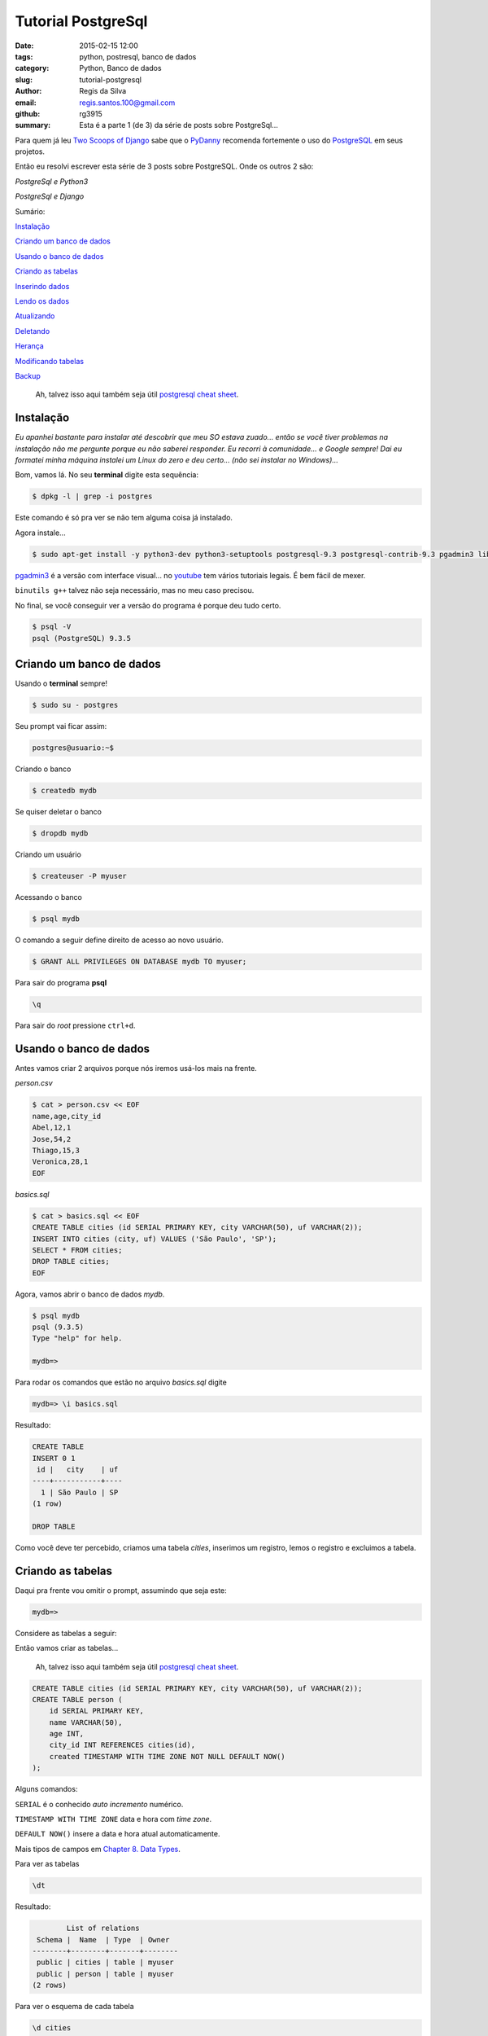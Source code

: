 Tutorial PostgreSql
===================

:date: 2015-02-15 12:00
:tags: python, postresql, banco de dados
:category: Python, Banco de dados
:slug: tutorial-postgresql
:author: Regis da Silva
:email: regis.santos.100@gmail.com
:github: rg3915
:summary: Esta é a parte 1 (de 3) da série de posts sobre PostgreSql...

Para quem já leu `Two Scoops of Django <http://twoscoopspress.com/products/two-scoops-of-django-1-6>`_ sabe que o `PyDanny <http://www.pydanny.com/>`_ recomenda fortemente o uso do `PostgreSQL <http://www.postgresql.org/>`_ em seus projetos.

Então eu resolvi escrever esta série de 3 posts sobre PostgreSQL. Onde os outros 2 são:

*PostgreSql e Python3*

*PostgreSql e Django*

Sumário:

`Instalação`_

`Criando um banco de dados`_

`Usando o banco de dados`_

`Criando as tabelas`_

`Inserindo dados`_

`Lendo os dados`_

`Atualizando`_

`Deletando`_

`Herança`_

`Modificando tabelas`_

`Backup`_

    Ah, talvez isso aqui também seja útil `postgresql cheat sheet <http://www.postgresonline.com/downloads/special_feature/postgresql90_cheatsheet_A4.pdf>`_.

Instalação
----------

*Eu apanhei bastante para instalar até descobrir que meu SO estava zuado... então se você tiver problemas na instalação não me pergunte porque eu não saberei responder. Eu recorri à comunidade... e Google sempre! Dai eu formatei minha máquina instalei um Linux do zero e deu certo... (não sei instalar no Windows)...*

Bom, vamos lá. No seu **terminal** digite esta sequência:

.. code-block:: bash

    $ dpkg -l | grep -i postgres

Este comando é só pra ver se não tem alguma coisa já instalado.

Agora instale...

.. code-block:: bash

    $ sudo apt-get install -y python3-dev python3-setuptools postgresql-9.3 postgresql-contrib-9.3 pgadmin3 libpq-dev build-essential binutils g++

`pgadmin3 <http://www.pgadmin.org/>`_ é a versão com interface visual... no `youtube <https://www.youtube.com/results?search_query=pgadmin>`_  tem vários tutoriais legais. É bem fácil de mexer.

``binutils g++`` talvez não seja necessário, mas no meu caso precisou.

No final, se você conseguir ver a versão do programa é porque deu tudo certo.

.. code-block:: bash

    $ psql -V
    psql (PostgreSQL) 9.3.5


Criando um banco de dados
-------------------------

Usando o **terminal** sempre!

.. code-block:: bash

    $ sudo su - postgres

Seu prompt vai ficar assim:

.. code-block:: bash

    postgres@usuario:~$

Criando o banco

.. code-block:: bash

    $ createdb mydb

Se quiser deletar o banco

.. code-block:: bash

    $ dropdb mydb

Criando um usuário

.. code-block:: bash

    $ createuser -P myuser

Acessando o banco

.. code-block:: bash

    $ psql mydb

O comando a seguir define direito de acesso ao novo usuário.

.. code-block:: sql

    $ GRANT ALL PRIVILEGES ON DATABASE mydb TO myuser;

Para sair do programa **psql**

.. code-block:: bash

    \q

Para sair do *root* pressione ``ctrl+d``.

Usando o banco de dados
-----------------------

Antes vamos criar 2 arquivos porque nós iremos usá-los mais na frente.

*person.csv*

.. code-block:: bash

    $ cat > person.csv << EOF
    name,age,city_id
    Abel,12,1
    Jose,54,2
    Thiago,15,3
    Veronica,28,1
    EOF

*basics.sql*

.. code-block:: sql

    $ cat > basics.sql << EOF
    CREATE TABLE cities (id SERIAL PRIMARY KEY, city VARCHAR(50), uf VARCHAR(2));
    INSERT INTO cities (city, uf) VALUES ('São Paulo', 'SP');
    SELECT * FROM cities;
    DROP TABLE cities;
    EOF

Agora, vamos abrir o banco de dados *mydb*.

.. code-block:: bash

    $ psql mydb
    psql (9.3.5)
    Type "help" for help.
    
    mydb=> 

Para rodar os comandos que estão no arquivo *basics.sql* digite

.. code-block:: bash

    mydb=> \i basics.sql

Resultado:

.. code-block:: bash

    CREATE TABLE
    INSERT 0 1
     id |   city    | uf 
    ----+-----------+----
      1 | São Paulo | SP
    (1 row)
    
    DROP TABLE

Como você deve ter percebido, criamos uma tabela *cities*, inserimos um registro, lemos o registro e excluimos a tabela.

Criando as tabelas
------------------

Daqui pra frente vou omitir o prompt, assumindo que seja este:

.. code-block:: bash

    mydb=>

Considere as tabelas a seguir:

.. image:: images/regisdasilva/erd.png
    :alt: erd.png


Então vamos criar as tabelas...

    Ah, talvez isso aqui também seja útil `postgresql cheat sheet <http://www.postgresonline.com/downloads/special_feature/postgresql90_cheatsheet_A4.pdf>`_.

.. code-block:: sql

    CREATE TABLE cities (id SERIAL PRIMARY KEY, city VARCHAR(50), uf VARCHAR(2));
    CREATE TABLE person (
        id SERIAL PRIMARY KEY,
        name VARCHAR(50),
        age INT,
        city_id INT REFERENCES cities(id),
        created TIMESTAMP WITH TIME ZONE NOT NULL DEFAULT NOW()
    );

Alguns comandos:

``SERIAL`` é o conhecido *auto incremento* numérico.

``TIMESTAMP WITH TIME ZONE`` data e hora com *time zone*.

``DEFAULT NOW()`` insere a data e hora atual automaticamente.

Mais tipos de campos em `Chapter 8. Data Types <http://www.postgresql.org/docs/9.4/static/datatype.html>`_.

Para ver as tabelas

.. code-block:: bash

    \dt

Resultado:

.. code-block:: bash

            List of relations
     Schema |  Name  | Type  | Owner  
    --------+--------+-------+--------
     public | cities | table | myuser
     public | person | table | myuser
    (2 rows)

Para ver o esquema de cada tabela

.. code-block:: bash

    \d cities

Resultado:

.. code-block:: bash

                                Table "public.cities"
     Column |         Type          |                      Modifiers                      
    --------+-----------------------+-----------------------------------------------------
     id     | integer               | not null default nextval('cities_id_seq'::regclass)
     city   | character varying(50) | 
     uf     | character varying(2)  | 
    Indexes:
        "cities_pkey" PRIMARY KEY, btree (id)
    Referenced by:
        TABLE "person" CONSTRAINT "person_city_id_fkey" FOREIGN KEY (city_id) REFERENCES cities(id)

Para deletar as tabelas

.. code-block:: sql

    DROP TABLE cities
    DROP TABLE person

Para definir o *timezone*

.. code-block:: sql

    SET timezone = 'America/Sao_Paulo';

Caso dê erro ao inserir a data tente

.. code-block:: sql

    SET timezone = 'UTC';

Dica: `stackoverflow <http://stackoverflow.com/a/6158432/802542>`_

Inserindo dados
---------------

Pra quem já manja de SQL...

.. code-block:: sql

    INSERT INTO cities (city, uf) VALUES ('São Paulo', 'SP'),('Salvador', 'BA'),('Curitiba', 'PR');
    INSERT INTO person (name, age, city_id) VALUES ('Regis', 35, 1);

Se lembra do arquivo *person.csv* que criamos lá em cima?

Troque *user* pelo nome do seu usuário!

.. code-block:: sql

    COPY person (name,age,city_id) FROM '/home/user/person.csv' DELIMITER ',' CSV HEADER;

**Erro:** Comigo deu o seguinte erro:

.. code-block:: bash

    ERROR:  must be superuser to COPY to or from a file

Ou seja, você deve entrar como *root*. Saia do programa e entre novamente.

.. code-block:: bash

    $ sudo su - postgres
    $ psql mydb
    mydb=# COPY person (name,age,city_id) FROM '/home/user/person.csv' DELIMITER ',' CSV HEADER;

Repare que o prompt ficou com ``#``, ou seja, você entrou como *root*.

Lendo os dados
--------------

Pra quem não sabe usar ``JOIN``...

.. code-block:: sql

    SELECT * FROM person ORDER BY name;
    SELECT * FROM person INNER JOIN cities ON (person.city_id = cities.id) ORDER BY name;

Resultado:

.. code-block:: bash

     id |   name   | age | city_id |            created            | id |   city    | uf 
    ----+----------+-----+---------+-------------------------------+----+-----------+----
      2 | Abel     |  12 |       1 | 2015-02-04 03:49:01.597185-02 |  1 | São Paulo | SP
      3 | Jose     |  54 |       2 | 2015-02-04 03:49:01.597185-02 |  2 | Salvador  | BA
      1 | Regis    |  35 |       1 | 2015-02-04 03:47:10.63258-02  |  1 | São Paulo | SP
      4 | Thiago   |  15 |       3 | 2015-02-04 03:49:01.597185-02 |  3 | Curitiba  | PR
      5 | Veronica |  28 |       1 | 2015-02-04 03:49:01.597185-02 |  1 | São Paulo | SP
    (5 rows)

Exemplo de count e inner join
^^^^^^^^^^^^^^^^^^^^^^^^^^^^^

Um exemplo interessante, e talvez útil, é saber quantas pessoas moram em cada cidade.

.. code-block:: sql

    SELECT cities.city, COUNT(person.city_id) AS persons
    FROM cities INNER JOIN person ON cities.id = person.city_id
    GROUP BY cities.city;

Mais em `2.7. Aggregate Functions <http://www.postgresql.org/docs/9.4/static/tutorial-agg.html>`_.

.. code-block:: bash

       city    | persons 
    -----------+---------
     São Paulo |       3
     Curitiba  |       1
     Salvador  |       1
    (3 rows)

E apenas para não esquecer, o operador para *diferente* é

.. code-block:: sql

    SELECT * FROM person WHERE city_id <> 1;

Atualizando
-----------

.. code-block:: sql

    UPDATE person SET name = 'Jose da Silva', age = age - 2 WHERE name = 'Jose';

antes: ``SELECT * FROM person WHERE name Like 'Jose';``

.. code-block:: bash

     id | name | age | city_id |            created            
    ----+------+-----+---------+-------------------------------
      3 | Jose |  54 |       2 | 2015-02-04 03:49:01.597185-02

depois: ``SELECT * FROM person WHERE id=3;``

.. code-block:: bash

     id |     name      | age | city_id |            created            
    ----+---------------+-----+---------+-------------------------------
      3 | Jose da Silva |  52 |       2 | 2015-02-04 03:49:01.597185-02

Note que ``age = age - 2`` fez com que a idade diminuisse de 54 para 52. Ou seja, dá pra fazer operações algébricas com ``UPDATE``.

Deletando
---------

.. code-block:: sql

    DELETE FROM person WHERE age < 18;

Fazendo ``SELECT * FROM person;`` repare que foram excluidos *Abel* e *Thiago*.

.. code-block:: bash

     id |     name      | age | city_id |            created            
    ----+---------------+-----+---------+-------------------------------
      1 | Regis         |  35 |       1 | 2015-02-04 03:47:10.63258-02
      5 | Veronica      |  28 |       1 | 2015-02-04 03:49:01.597185-02
      3 | Jose da Silva |  52 |       2 | 2015-02-04 03:49:01.597185-02

Mais informações em `Chapter 2. The SQL Language <http://www.postgresql.org/docs/9.4/static/tutorial-sql.html>`_.

Herança
-------

Considere o banco de dados chamado *vendas*.

Suponha que você tenha duas tabelas: *person* (pessoa) e *seller* (vendedor).

.. image:: images/regisdasilva/erd_vendas.png
    :alt: erd_vendas.png
    
Então façamos:

.. code-block:: bash

    $ sudo su - postgres
    $ createdb vendas
    $ psql vendas

.. code-block:: sql

    CREATE TABLE person (
        id SERIAL PRIMARY KEY,
        name TEXT
    );
    CREATE TABLE seller (
        id SERIAL PRIMARY KEY,
        name TEXT,
        commission DECIMAL(6,2)
    );
    INSERT INTO person (name) VALUES ('Paulo');
    INSERT INTO seller (name,commission) VALUES ('Roberto',149.99);

Dai criamos uma VIEW:

.. code-block:: sql

    CREATE VIEW peoples AS
        SELECT name FROM person
            UNION
        SELECT name FROM seller;
    
    SELECT * FROM peoples;

Que retorna:

.. code-block:: bash

      name   
    ---------
     Paulo
     Roberto
    (2 rows)

Lembre-se que 'Paulo' pertence a *person* e 'Roberto' pertence a *seller*.

Mas esta não é a melhor solução. Usando a herança façamos da seguinte forma:

.. code-block:: sql

    DROP VIEW peoples;
    DROP TABLE person, seller;

    CREATE TABLE person (
        id SERIAL PRIMARY KEY,
        name VARCHAR(50)
    );
    CREATE TABLE seller (
        commission DECIMAL(6,2)
    ) INHERITS (person);

Fazendo

.. code-block:: 'bash'

    \d person
                                    Table "public.person"
     Column |         Type          |                      Modifiers                      
    --------+-----------------------+-----------------------------------------------------
     id     | integer               | not null default nextval('person_id_seq'::regclass)
     name   | character varying(50) | 
    Indexes:
        "person_pkey" PRIMARY KEY, btree (id)
    Number of child tables: 1 (Use \d+ to list them.)

E

.. code-block:: bash

    \d seller
                                  Table "public.seller"
       Column   |         Type          |                      Modifiers                      
    ------------+-----------------------+-----------------------------------------------------
     id         | integer               | not null default nextval('person_id_seq'::regclass)
     name       | character varying(50) | 
     commission | numeric(6,2)          | 
    Inherits: person

A diferença é que com menos código criamos as duas tabelas e não precisamos criar VIEW. Mas a tabela *seller* depende da tabela *person*.

Portanto não conseguimos deletar a tabela *person* sozinha, precisaríamos deletar as duas tabelas de uma vez.

Vamos inserir alguns dados.

.. code-block:: sql

    INSERT INTO person (name) VALUES ('Paulo'),('Fernando');
    INSERT INTO seller (name,commission) VALUES
        ('Roberto',149.99),
        ('Rubens',85.01);

Fazendo

.. code-block:: sql

    SELECT name FROM person;

           name   
    ----------
     Paulo
     Fernando
     Roberto
     Rubens
    (4 rows)

Obtemos todos os nomes porque na verdade um *seller* também é um *person*.

Agora vejamos somente os registros de *person*.

.. code-block:: sql

    SELECT name FROM ONLY person;

       name   
    ----------
     Paulo
     Fernando
    (2 rows)

E somente os registros de *seller*.

.. code-block:: sql

    SELECT name FROM seller;

      name   
    ---------
     Roberto
     Rubens
    (2 rows)

Mais informações em `3.6. Inheritance <http://www.postgresql.org/docs/9.4/static/tutorial-inheritance.html>`_.

Modificando tabelas
-------------------

Vejamos agora como inserir um novo campo numa tabela existente e como alterar as propriedades de um outro campo.

Para inserir um novo campo façamos

.. code-block:: sql

    ALTER TABLE person ADD COLUMN email VARCHAR(30);

Para alterar as propriedades de um campo existente façamos

.. code-block:: sql

    ALTER TABLE person ALTER COLUMN name TYPE VARCHAR(80);

Antes era ``name VARCHAR(50)``, agora é ``name VARCHAR(80)``.

Também podemos inserir um campo com um valor padrão já definido.

.. code-block:: sql

    ALTER TABLE seller ADD COLUMN active BOOLEAN DEFAULT TRUE;
    \d seller
                                  Table "public.seller"
       Column   |         Type          |                      Modifiers                      
    ------------+-----------------------+-----------------------------------------------------
     id         | integer               | not null default nextval('person_id_seq'::regclass)
     name       | character varying(80) | 
     commission | numeric(6,2)          | 
     active     | boolean               | default true
    Inherits: person

Façamos SELECT novamente.

.. code-block:: sql

    SELECT * FROM seller;
     id |  name   | commission | active 
    ----+---------+------------+--------
      3 | Roberto |     149.99 | t
      4 | Rubens  |      85.01 | t
    (2 rows)

Vamos definir um email para cada pessoa. O comando ``lower`` torna tudo **minúsculo** e ``||`` **concatena** textos.

.. code-block:: sql

    UPDATE person SET email = lower(name) || '@example.com';
    SELECT * FROM person;

     id |   name   |        email         
    ----+----------+----------------------
      1 | Paulo    | paulo@example.com
      2 | Fernando | fernando@example.com
      3 | Roberto  | roberto@example.com
      4 | Rubens   | rubens@example.com
    (4 rows)

Leia `9.4. String Functions and Operators <http://www.postgresql.org/docs/9.1/static/functions-string.html>`_ e `ALTER TABLE <http://www.postgresql.org/docs/9.3/static/sql-altertable.html>`_.

Backup
------

.. code-block:: bash

    pg_dump mydb > bkp.dump
    # ou
    pg_dump -f bkp.dump mydb

Excluindo o banco

.. code-block:: bash

    dropdb mydb

Criando novamente e **recuperando os dados**

.. code-block:: bash

    createdb mydb; psql mydb < bkp.dump

Leia `24.1. SQL Dump <http://www.postgresql.org/docs/9.1/static/backup-dump.html>`_.

	Se você quiser aqui tem o `post resumido <https://gist.github.com/rg3915/936f09f361fc43d8c2dd>`_ , ou seja, somente os comandos.

Leia também

*PostgreSql + Python3*

*PostgreSql + Django*


Mais alguns links:

http://www.postgresonline.com/downloads/special_feature/postgresql90_cheatsheet_A4.pdf

http://www.postgresql.org/docs/9.4/static/tutorial-createdb.html

http://www.postgresql.org/docs/9.4/static/index.html

http://www.postgresql.org/docs/9.4/static/tutorial-sql.html

http://www.postgresql.org/docs/9.4/static/datatype.html

http://www.postgresql.org/docs/9.1/static/functions-datetime.html#FUNCTIONS-DATETIME-CURRENT
